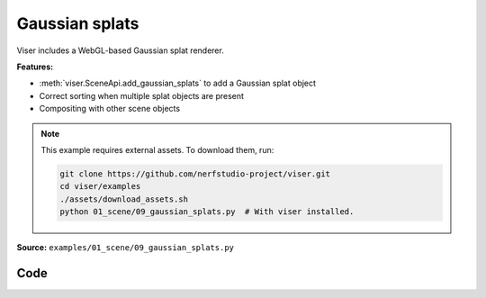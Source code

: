 Gaussian splats
===============

Viser includes a WebGL-based Gaussian splat renderer.

**Features:**

* :meth:`viser.SceneApi.add_gaussian_splats` to add a Gaussian splat object
* Correct sorting when multiple splat objects are present
* Compositing with other scene objects

.. note::
    This example requires external assets. To download them, run:

    .. code-block:: bash

        git clone https://github.com/nerfstudio-project/viser.git
        cd viser/examples
        ./assets/download_assets.sh
        python 01_scene/09_gaussian_splats.py  # With viser installed.

**Source:** ``examples/01_scene/09_gaussian_splats.py``

.. figure:: ../../_static/examples/01_scene_09_gaussian_splats.png
   :width: 100%
   :alt: Gaussian splats

Code
----

.. code-block:: python
   :linenos:

   from __future__ import annotations
   
   import time
   from pathlib import Path
   from typing import TypedDict
   
   import numpy as np
   import numpy.typing as npt
   import tyro
   from plyfile import PlyData
   
   import viser
   from viser import transforms as tf
   
   
   class SplatFile(TypedDict):
   
       centers: npt.NDArray[np.floating]
       rgbs: npt.NDArray[np.floating]
       opacities: npt.NDArray[np.floating]
       covariances: npt.NDArray[np.floating]
   
   
   def load_splat_file(splat_path: Path, center: bool = False) -> SplatFile:
       start_time = time.time()
       splat_buffer = splat_path.read_bytes()
       bytes_per_gaussian = (
           # Each Gaussian is serialized as:
           # - position (vec3, float32)
           3 * 4
           # - xyz (vec3, float32)
           + 3 * 4
           # - rgba (vec4, uint8)
           + 4
           # - ijkl (vec4, uint8), where 0 => -1, 255 => 1.
           + 4
       )
       assert len(splat_buffer) % bytes_per_gaussian == 0
       num_gaussians = len(splat_buffer) // bytes_per_gaussian
   
       # Reinterpret cast to dtypes that we want to extract.
       splat_uint8 = np.frombuffer(splat_buffer, dtype=np.uint8).reshape(
           (num_gaussians, bytes_per_gaussian)
       )
       scales = splat_uint8[:, 12:24].copy().view(np.float32)
       wxyzs = splat_uint8[:, 28:32] / 255.0 * 2.0 - 1.0
       Rs = tf.SO3(wxyzs).as_matrix()
       covariances = np.einsum(
           "nij,njk,nlk->nil", Rs, np.eye(3)[None, :, :] * scales[:, None, :] ** 2, Rs
       )
       centers = splat_uint8[:, 0:12].copy().view(np.float32)
       if center:
           centers -= np.mean(centers, axis=0, keepdims=True)
       print(
           f"Splat file with {num_gaussians=} loaded in {time.time() - start_time} seconds"
       )
       return {
           "centers": centers,
           # Colors should have shape (N, 3).
           "rgbs": splat_uint8[:, 24:27] / 255.0,
           "opacities": splat_uint8[:, 27:28] / 255.0,
           # Covariances should have shape (N, 3, 3).
           "covariances": covariances,
       }
   
   
   def load_ply_file(ply_file_path: Path, center: bool = False) -> SplatFile:
       start_time = time.time()
   
       SH_C0 = 0.28209479177387814
   
       plydata = PlyData.read(ply_file_path)
       v = plydata["vertex"]
       positions = np.stack([v["x"], v["y"], v["z"]], axis=-1)
       scales = np.exp(np.stack([v["scale_0"], v["scale_1"], v["scale_2"]], axis=-1))
       wxyzs = np.stack([v["rot_0"], v["rot_1"], v["rot_2"], v["rot_3"]], axis=1)
       colors = 0.5 + SH_C0 * np.stack([v["f_dc_0"], v["f_dc_1"], v["f_dc_2"]], axis=1)
       opacities = 1.0 / (1.0 + np.exp(-v["opacity"][:, None]))
   
       Rs = tf.SO3(wxyzs).as_matrix()
       covariances = np.einsum(
           "nij,njk,nlk->nil", Rs, np.eye(3)[None, :, :] * scales[:, None, :] ** 2, Rs
       )
       if center:
           positions -= np.mean(positions, axis=0, keepdims=True)
   
       num_gaussians = len(v)
       print(
           f"PLY file with {num_gaussians=} loaded in {time.time() - start_time} seconds"
       )
       return {
           "centers": positions,
           "rgbs": colors,
           "opacities": opacities,
           "covariances": covariances,
       }
   
   
   def main(
       splat_paths: tuple[Path, ...] = (
           # Path(__file__).absolute().parent.parent / "assets" / "train.splat",
           Path(__file__).absolute().parent.parent / "assets" / "nike.splat",
       ),
   ) -> None:
       server = viser.ViserServer()
   
       for i, splat_path in enumerate(splat_paths):
           if splat_path.suffix == ".splat":
               splat_data = load_splat_file(splat_path, center=True)
           elif splat_path.suffix == ".ply":
               splat_data = load_ply_file(splat_path, center=True)
           else:
               raise SystemExit("Please provide a filepath to a .splat or .ply file.")
   
           server.scene.add_transform_controls(f"/{i}")
           gs_handle = server.scene.add_gaussian_splats(
               f"/{i}/gaussian_splats",
               centers=splat_data["centers"],
               rgbs=splat_data["rgbs"],
               opacities=splat_data["opacities"],
               covariances=splat_data["covariances"],
           )
   
           remove_button = server.gui.add_button(f"Remove splat object {i}")
   
           @remove_button.on_click
           def _(_, gs_handle=gs_handle, remove_button=remove_button) -> None:
               gs_handle.remove()
               remove_button.remove()
   
       while True:
           time.sleep(10.0)
   
   
   if __name__ == "__main__":
       tyro.cli(main)
   
